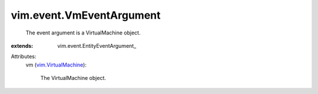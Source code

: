 
vim.event.VmEventArgument
=========================
  The event argument is a VirtualMachine object.
:extends: vim.event.EntityEventArgument_

Attributes:
    vm (`vim.VirtualMachine <vim/VirtualMachine.rst>`_):

       The VirtualMachine object.
